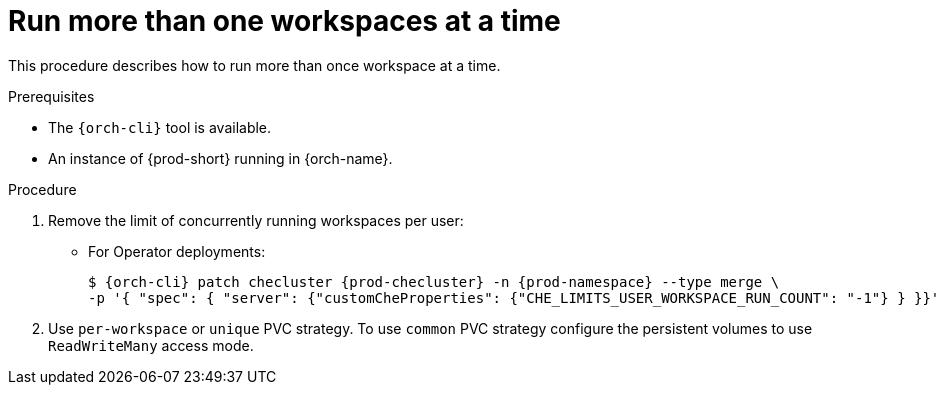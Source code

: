 
[id="run-several-workspaces-at-a-time_{context}"]
= Run more than one workspaces at a time

This procedure describes how to run more than once workspace at a time.

.Prerequisites

* The `{orch-cli}` tool is available.
* An instance of {prod-short} running in {orch-name}.

.Procedure

. Remove the limit of concurrently running workspaces per user:

* For Operator deployments:
+
[subs="+quotes,+attributes"]
----
$ {orch-cli} patch checluster {prod-checluster} -n {prod-namespace} --type merge \
-p '{ "spec": { "server": {"customCheProperties": {"CHE_LIMITS_USER_WORKSPACE_RUN_COUNT": "-1"} } }}'
----
ifeval::["{project-context}" == "che"]
* For Helm Chart deployments:
+
[subs="+quotes,+attributes"]
----
$ helm upgrade che -n {prod-namespace} --set global.workspace.number=-1
----
endif::[]

. Use `per-workspace` or `unique` PVC strategy. To use `common` PVC strategy configure the persistent volumes to use `ReadWriteMany` access mode.

